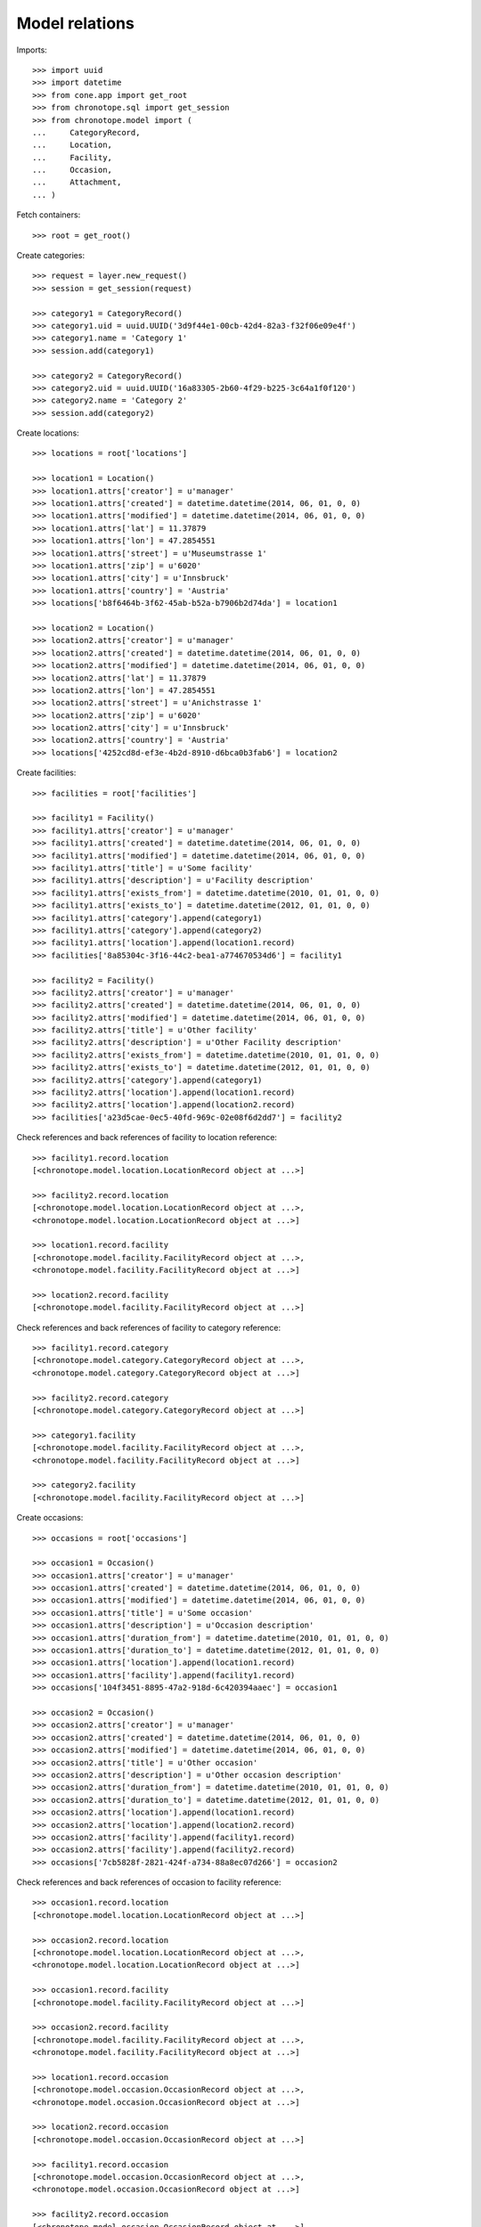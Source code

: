 Model relations
===============

Imports::

    >>> import uuid
    >>> import datetime
    >>> from cone.app import get_root
    >>> from chronotope.sql import get_session
    >>> from chronotope.model import (
    ...     CategoryRecord,
    ...     Location,
    ...     Facility,
    ...     Occasion,
    ...     Attachment,
    ... )

Fetch containers::

    >>> root = get_root()

Create categories::

    >>> request = layer.new_request()
    >>> session = get_session(request)

    >>> category1 = CategoryRecord()
    >>> category1.uid = uuid.UUID('3d9f44e1-00cb-42d4-82a3-f32f06e09e4f')
    >>> category1.name = 'Category 1'
    >>> session.add(category1)

    >>> category2 = CategoryRecord()
    >>> category2.uid = uuid.UUID('16a83305-2b60-4f29-b225-3c64a1f0f120')
    >>> category2.name = 'Category 2'
    >>> session.add(category2)

Create locations::

    >>> locations = root['locations']

    >>> location1 = Location()
    >>> location1.attrs['creator'] = u'manager'
    >>> location1.attrs['created'] = datetime.datetime(2014, 06, 01, 0, 0)
    >>> location1.attrs['modified'] = datetime.datetime(2014, 06, 01, 0, 0)
    >>> location1.attrs['lat'] = 11.37879
    >>> location1.attrs['lon'] = 47.2854551
    >>> location1.attrs['street'] = u'Museumstrasse 1'
    >>> location1.attrs['zip'] = u'6020'
    >>> location1.attrs['city'] = u'Innsbruck'
    >>> location1.attrs['country'] = 'Austria'
    >>> locations['b8f6464b-3f62-45ab-b52a-b7906b2d74da'] = location1

    >>> location2 = Location()
    >>> location2.attrs['creator'] = u'manager'
    >>> location2.attrs['created'] = datetime.datetime(2014, 06, 01, 0, 0)
    >>> location2.attrs['modified'] = datetime.datetime(2014, 06, 01, 0, 0)
    >>> location2.attrs['lat'] = 11.37879
    >>> location2.attrs['lon'] = 47.2854551
    >>> location2.attrs['street'] = u'Anichstrasse 1'
    >>> location2.attrs['zip'] = u'6020'
    >>> location2.attrs['city'] = u'Innsbruck'
    >>> location2.attrs['country'] = 'Austria'
    >>> locations['4252cd8d-ef3e-4b2d-8910-d6bca0b3fab6'] = location2

Create facilities::

    >>> facilities = root['facilities']

    >>> facility1 = Facility()
    >>> facility1.attrs['creator'] = u'manager'
    >>> facility1.attrs['created'] = datetime.datetime(2014, 06, 01, 0, 0)
    >>> facility1.attrs['modified'] = datetime.datetime(2014, 06, 01, 0, 0)
    >>> facility1.attrs['title'] = u'Some facility'
    >>> facility1.attrs['description'] = u'Facility description'
    >>> facility1.attrs['exists_from'] = datetime.datetime(2010, 01, 01, 0, 0)
    >>> facility1.attrs['exists_to'] = datetime.datetime(2012, 01, 01, 0, 0)
    >>> facility1.attrs['category'].append(category1)
    >>> facility1.attrs['category'].append(category2)
    >>> facility1.attrs['location'].append(location1.record)
    >>> facilities['8a85304c-3f16-44c2-bea1-a774670534d6'] = facility1

    >>> facility2 = Facility()
    >>> facility2.attrs['creator'] = u'manager'
    >>> facility2.attrs['created'] = datetime.datetime(2014, 06, 01, 0, 0)
    >>> facility2.attrs['modified'] = datetime.datetime(2014, 06, 01, 0, 0)
    >>> facility2.attrs['title'] = u'Other facility'
    >>> facility2.attrs['description'] = u'Other Facility description'
    >>> facility2.attrs['exists_from'] = datetime.datetime(2010, 01, 01, 0, 0)
    >>> facility2.attrs['exists_to'] = datetime.datetime(2012, 01, 01, 0, 0)
    >>> facility2.attrs['category'].append(category1)
    >>> facility2.attrs['location'].append(location1.record)
    >>> facility2.attrs['location'].append(location2.record)
    >>> facilities['a23d5cae-0ec5-40fd-969c-02e08f6d2dd7'] = facility2

Check references and back references of facility to location reference::

    >>> facility1.record.location
    [<chronotope.model.location.LocationRecord object at ...>]

    >>> facility2.record.location
    [<chronotope.model.location.LocationRecord object at ...>, 
    <chronotope.model.location.LocationRecord object at ...>]

    >>> location1.record.facility
    [<chronotope.model.facility.FacilityRecord object at ...>, 
    <chronotope.model.facility.FacilityRecord object at ...>]

    >>> location2.record.facility
    [<chronotope.model.facility.FacilityRecord object at ...>]

Check references and back references of facility to category reference::

    >>> facility1.record.category
    [<chronotope.model.category.CategoryRecord object at ...>, 
    <chronotope.model.category.CategoryRecord object at ...>]

    >>> facility2.record.category
    [<chronotope.model.category.CategoryRecord object at ...>]

    >>> category1.facility
    [<chronotope.model.facility.FacilityRecord object at ...>, 
    <chronotope.model.facility.FacilityRecord object at ...>]

    >>> category2.facility
    [<chronotope.model.facility.FacilityRecord object at ...>]

Create occasions::

    >>> occasions = root['occasions']

    >>> occasion1 = Occasion()
    >>> occasion1.attrs['creator'] = u'manager'
    >>> occasion1.attrs['created'] = datetime.datetime(2014, 06, 01, 0, 0)
    >>> occasion1.attrs['modified'] = datetime.datetime(2014, 06, 01, 0, 0)
    >>> occasion1.attrs['title'] = u'Some occasion'
    >>> occasion1.attrs['description'] = u'Occasion description'
    >>> occasion1.attrs['duration_from'] = datetime.datetime(2010, 01, 01, 0, 0)
    >>> occasion1.attrs['duration_to'] = datetime.datetime(2012, 01, 01, 0, 0)
    >>> occasion1.attrs['location'].append(location1.record)
    >>> occasion1.attrs['facility'].append(facility1.record)
    >>> occasions['104f3451-8895-47a2-918d-6c420394aaec'] = occasion1

    >>> occasion2 = Occasion()
    >>> occasion2.attrs['creator'] = u'manager'
    >>> occasion2.attrs['created'] = datetime.datetime(2014, 06, 01, 0, 0)
    >>> occasion2.attrs['modified'] = datetime.datetime(2014, 06, 01, 0, 0)
    >>> occasion2.attrs['title'] = u'Other occasion'
    >>> occasion2.attrs['description'] = u'Other occasion description'
    >>> occasion2.attrs['duration_from'] = datetime.datetime(2010, 01, 01, 0, 0)
    >>> occasion2.attrs['duration_to'] = datetime.datetime(2012, 01, 01, 0, 0)
    >>> occasion2.attrs['location'].append(location1.record)
    >>> occasion2.attrs['location'].append(location2.record)
    >>> occasion2.attrs['facility'].append(facility1.record)
    >>> occasion2.attrs['facility'].append(facility2.record)
    >>> occasions['7cb5828f-2821-424f-a734-88a8ec07d266'] = occasion2

Check references and back references of occasion to facility reference::

    >>> occasion1.record.location
    [<chronotope.model.location.LocationRecord object at ...>]

    >>> occasion2.record.location
    [<chronotope.model.location.LocationRecord object at ...>, 
    <chronotope.model.location.LocationRecord object at ...>]

    >>> occasion1.record.facility
    [<chronotope.model.facility.FacilityRecord object at ...>]

    >>> occasion2.record.facility
    [<chronotope.model.facility.FacilityRecord object at ...>, 
    <chronotope.model.facility.FacilityRecord object at ...>]

    >>> location1.record.occasion
    [<chronotope.model.occasion.OccasionRecord object at ...>, 
    <chronotope.model.occasion.OccasionRecord object at ...>]

    >>> location2.record.occasion
    [<chronotope.model.occasion.OccasionRecord object at ...>]

    >>> facility1.record.occasion
    [<chronotope.model.occasion.OccasionRecord object at ...>, 
    <chronotope.model.occasion.OccasionRecord object at ...>]

    >>> facility2.record.occasion
    [<chronotope.model.occasion.OccasionRecord object at ...>]

Create attachments::

    >>> attachments = root['attachments']

    >>> attachment1 = Attachment()
    >>> attachment1.attrs['creator'] = u'manager'
    >>> attachment1.attrs['created'] = datetime.datetime(2014, 06, 01, 0, 0)
    >>> attachment1.attrs['modified'] = datetime.datetime(2014, 06, 01, 0, 0)
    >>> attachment1.attrs['title'] = u'Some attachment'
    >>> attachment1.attrs['attachment_type'] = u'text'
    >>> attachment1.attrs['payload'] = 'Some Text'
    >>> attachment1.attrs['location'].append(location1.record)
    >>> attachment1.attrs['facility'].append(facility1.record)
    >>> attachment1.attrs['facility'].append(facility2.record)
    >>> attachment1.attrs['occasion'].append(occasion1.record)
    >>> attachments['cd6fabd0-5d4f-4e3b-a053-0315d147a0b7'] = attachment1

    >>> attachment2 = Attachment()
    >>> attachment2.attrs['creator'] = u'manager'
    >>> attachment2.attrs['created'] = datetime.datetime(2014, 06, 01, 0, 0)
    >>> attachment2.attrs['modified'] = datetime.datetime(2014, 06, 01, 0, 0)
    >>> attachment2.attrs['title'] = u'Other attachment'
    >>> attachment2.attrs['attachment_type'] = u'text'
    >>> attachment2.attrs['payload'] = 'Other Text'
    >>> attachment2.attrs['location'].append(location1.record)
    >>> attachment2.attrs['location'].append(location2.record)
    >>> attachment2.attrs['facility'].append(facility1.record)
    >>> attachment2.attrs['occasion'].append(occasion2.record)
    >>> attachments['7e964f01-56b9-40c8-a2f0-ac6aa53fa0e6'] = attachment2

Check references and back references of attachment to location reference::

    >>> attachment1.record.location
    [<chronotope.model.location.LocationRecord object at ...>]

    >>> attachment2.record.location
    [<chronotope.model.location.LocationRecord object at ...>, 
    <chronotope.model.location.LocationRecord object at ...>]

    >>> location1.record.attachment
    [<chronotope.model.attachment.AttachmentRecord object at ...>, 
    <chronotope.model.attachment.AttachmentRecord object at ...>]

    >>> location2.record.attachment
    [<chronotope.model.attachment.AttachmentRecord object at ...>]

Check references and back references of attachment to facility reference::

    >>> attachment1.record.location
    [<chronotope.model.location.LocationRecord object at ...>]

    >>> attachment2.record.location
    [<chronotope.model.location.LocationRecord object at ...>, 
    <chronotope.model.location.LocationRecord object at ...>]

    >>> facility1.record.attachment
    [<chronotope.model.attachment.AttachmentRecord object at ...>, 
    <chronotope.model.attachment.AttachmentRecord object at ...>]

    >>> facility2.record.attachment
    [<chronotope.model.attachment.AttachmentRecord object at ...>]

Check references and back references of attachment to occasion reference::

    >>> attachment1.record.occasion
    [<chronotope.model.occasion.OccasionRecord object at ...>]

    >>> attachment2.record.occasion
    [<chronotope.model.occasion.OccasionRecord object at ...>]

    >>> occasion1.record.attachment
    [<chronotope.model.attachment.AttachmentRecord object at ...>]

    >>> occasion2.record.attachment
    [<chronotope.model.attachment.AttachmentRecord object at ...>]

Commit::

    >>> from chronotope.sql import get_session
    >>> session = get_session(layer.current_request)
    >>> session.commit()

Cleanup::

    >>> root.printtree()
    <class 'cone.app.model.AppRoot'>: None
      <class 'cone.app.model.AppSettings'>: settings
        <class 'chronotope.model.settings.Settings'>: chronotope
      <class 'chronotope.model.about.About'>: about
        <class 'chronotope.model.about.AboutProject'>: project
        <class 'chronotope.model.about.AboutMap'>: map
        <class 'chronotope.model.about.AboutTermsOfUse'>: terms_of_use
        <class 'chronotope.model.about.AboutPrivacyPolicy'>: privacy_policy
        <class 'chronotope.model.about.AboutImprint'>: imprint
      <class 'chronotope.model.location.Locations'>: locations
        <class 'chronotope.model.location.Location'>: 4252cd8d-...
        <class 'chronotope.model.location.Location'>: b8f6464b-...
      <class 'chronotope.model.facility.Facilities'>: facilities
        <class 'chronotope.model.facility.Facility'>: 8a85304c-...
        <class 'chronotope.model.facility.Facility'>: a23d5cae-...
      <class 'chronotope.model.occasion.Occasions'>: occasions
        <class 'chronotope.model.occasion.Occasion'>: 104f3451-...
        <class 'chronotope.model.occasion.Occasion'>: 7cb5828f-...
      <class 'chronotope.model.attachment.Attachments'>: attachments
        <class 'chronotope.model.attachment.Attachment'>: 7e964f01-...
        <class 'chronotope.model.attachment.Attachment'>: cd6fabd0-...

    >>> session.delete(category1)
    >>> session.delete(category2)
    >>> del locations['b8f6464b-3f62-45ab-b52a-b7906b2d74da']
    >>> del locations['4252cd8d-ef3e-4b2d-8910-d6bca0b3fab6']
    >>> del facilities['8a85304c-3f16-44c2-bea1-a774670534d6']
    >>> del facilities['a23d5cae-0ec5-40fd-969c-02e08f6d2dd7']
    >>> del occasions['104f3451-8895-47a2-918d-6c420394aaec']
    >>> del occasions['7cb5828f-2821-424f-a734-88a8ec07d266']
    >>> del attachments['cd6fabd0-5d4f-4e3b-a053-0315d147a0b7']
    >>> del attachments['7e964f01-56b9-40c8-a2f0-ac6aa53fa0e6']
    >>> session.commit()

    >>> root.printtree()
    <class 'cone.app.model.AppRoot'>: None
      <class 'cone.app.model.AppSettings'>: settings
        <class 'chronotope.model.settings.Settings'>: chronotope
      <class 'chronotope.model.about.About'>: about
        <class 'chronotope.model.about.AboutProject'>: project
        <class 'chronotope.model.about.AboutMap'>: map
        <class 'chronotope.model.about.AboutTermsOfUse'>: terms_of_use
        <class 'chronotope.model.about.AboutPrivacyPolicy'>: privacy_policy
        <class 'chronotope.model.about.AboutImprint'>: imprint
      <class 'chronotope.model.location.Locations'>: locations
      <class 'chronotope.model.facility.Facilities'>: facilities
      <class 'chronotope.model.occasion.Occasions'>: occasions
      <class 'chronotope.model.attachment.Attachments'>: attachments

